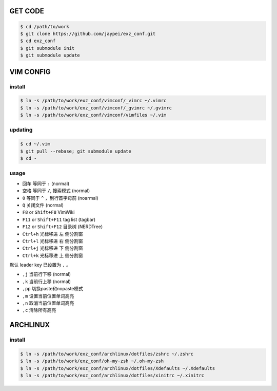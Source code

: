 GET CODE
========
.. code-block:: sh

    $ cd /path/to/work
    $ git clone https://github.com/jaypei/exz_conf.git
    $ cd exz_conf
    $ git submodule init
    $ git submodule update


VIM CONFIG
==========

install
-------
.. code-block:: sh

    $ ln -s /path/to/work/exz_conf/vimconf/_vimrc ~/.vimrc
    $ ln -s /path/to/work/exz_conf/vimconf/_gvimrc ~/.gvimrc
    $ ln -s /path/to/work/exz_conf/vimconf/vimfiles ~/.vim

updating
--------
.. code-block:: sh

    $ cd ~/.vim
    $ git pull --rebase; git submodule update
    $ cd -

usage
-----
- ``回车`` 等同于 ``:`` (normal)
- ``空格`` 等同于 ``/``, 搜索模式 (normal)
- ``0`` 等同于 ``^`` ，到行首字母前 (noarmal)
- ``Q`` 关闭文件 (normal)

- ``F8`` or ``Shift+F8`` VimWiki
- ``F11`` or ``Shift+F11`` tag list (tagbar)
- ``F12`` or ``Shift+F12`` 目录树 (NERDTree)

- ``Ctrl+h`` 光标移进 ``左`` 侧分割窗
- ``Ctrl+l`` 光标移进 ``右`` 侧分割窗
- ``Ctrl+j`` 光标移进 ``下`` 侧分割窗
- ``Ctrl+k`` 光标移进 ``上`` 侧分割窗

默认 leader key 已设置为 ``,`` 。

- ``,j`` 当前行下移 (normal)
- ``,k`` 当前行上移 (normal)
- ``,pp`` 切换paste和nopaste模式
- ``,m`` 设置当前位置单词高亮
- ``,n`` 取消当前位置单词高亮
- ``,c`` 清除所有高亮


ARCHLINUX
=========

install
-------

.. code-block:: sh

    $ ln -s /path/to/work/exz_conf/archlinux/dotfiles/zshrc ~/.zshrc
    $ ln -s /path/to/work/exz_conf/oh-my-zsh ~/.oh-my-zsh
    $ ln -s /path/to/work/exz_conf/archlinux/dotfiles/Xdefaults ~/.Xdefaults
    $ ln -s /path/to/work/exz_conf/archlinux/dotfiles/xinitrc ~/.xinitrc

